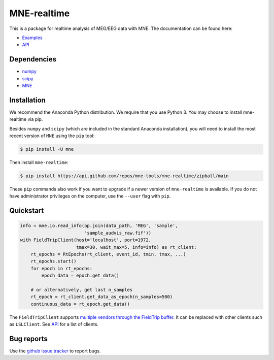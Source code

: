 .. -*- mode: rst -*-

MNE-realtime
============

This is a package for realtime analysis of MEG/EEG data with MNE. The documentation can be found here:

* `Examples`_
* `API`_

Dependencies
------------

* `numpy`_
* `scipy`_
* `MNE`_

Installation
------------

We recommend the Anaconda Python distribution. We require that you use Python 3. You may choose to install mne-realtime via pip.

Besides ``numpy`` and ``scipy`` (which are included in the standard Anaconda
installation), you will need to install the most recent version of ``MNE``
using the ``pip`` tool:

.. code-block:: bash

   $ pip install -U mne


Then install ``mne-realtime``:

.. code-block:: bash

   $ pip install https://api.github.com/repos/mne-tools/mne-realtime/zipball/main

These ``pip`` commands also work if you want to upgrade if a newer version of
``mne-realtime`` is available. If you do not have administrator privileges on the
computer, use the ``--user`` flag with ``pip``.

Quickstart
----------

.. code-block:: python

    info = mne.io.read_info(op.join(data_path, 'MEG', 'sample',
                            'sample_audvis_raw.fif'))
    with FieldTripClient(host='localhost', port=1972,
                         tmax=30, wait_max=5, info=info) as rt_client:
        rt_epochs = RtEpochs(rt_client, event_id, tmin, tmax, ...)
        rt_epochs.start()
        for epoch in rt_epochs:
            epoch_data = epoch.get_data()

        # or alternatively, get last n_samples
        rt_epoch = rt_client.get_data_as_epoch(n_samples=500)
        continuous_data = rt_epoch.get_data()

The ``FieldTripClient`` supports `multiple vendors through the FieldTrip buffer <http://www.fieldtriptoolbox.org/development/realtime/implementation/>`_.
It can be replaced with other clients such as ``LSLClient``. See `API`_ for a list of clients.

Bug reports
-----------

Use the `github issue tracker <https://github.com/mne-tools/mne-realtime/issues>`_
to report bugs.

.. _Examples: https://mne.tools/mne-realtime/auto_examples/index.html
.. _API: https://mne.tools/mne-realtime/api.html
.. _numpy: https://numpy.org
.. _scipy: https://scipy.org
.. _MNE: https://mne.tools
